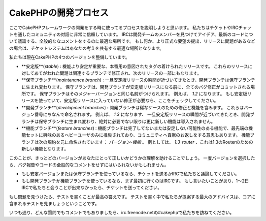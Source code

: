 CakePHPの開発プロセス
#####################

ここでCakePHPフレームワークの開発をする時に使ってるプロセスを説明しようと思います。
私たちはチケットやIRCチャットを通したコミュニティの対話に非常に信頼しています。
IRCは開発チームのメンバーを見つけてアイデア、最新のコードについて議論する、全般的ななコメントをするのに最適な場所です。
もし何か、より正式な要望の提出、リリースに問題があるなどの場合は、チケットシステムはあなたの考えを共有する最適な場所となります。

私たちは現在CakePHPの4つのバージョンを整備しています。

-  **安定版**(*stable*) : 機能より安定が重要な、本番用の意図されたタグの着けられたリリースです。
   これらのリリースに対してあてがわれた問題は関連するブランチで修正され、次のリリースの一部にもなります。
-  **保守ブランチ**(*maintenance branch*) : 一旦安定版リリースの瞬間が近づいてきたとき、開発ブランチは保守ブランチに生まれ変わります。
   保守ブランチは、開発ブランチが安定版リリースになる前に、全てのバグ修正がコミットされる場所です。
   保守ブランチはそのメジャーバージョンと同じ名前がつけられます。
   例えば、 *1.2* になります。
   もし安定板リリースを使っていて、安定版リリースに入っていない修正が必要なら、ここをチェックしてください。
-  **開発ブランチ**(*development branches*) : 開発ブランチは稀なケースのための修正と機能を含みます。
   これらはバージョン番号にちなんで命名されます。
   例えば、 *1.3* になります、
   一旦安定版リリースの瞬間が近づいてきたとき、開発ブランチは保守ブランチに生まれ変わり、絶対に必要でない限りは更に新しい機能は導入されません。
-  **機能ブランチ**(*feature branches*) : 機能ブランチは完了してないまたは安定しない可能性のある機能で、最先端の機能セットに興味のあるへビーユーザのみに推奨されており、コミュニティへ貢献のお返しをする意思もあります。
   機能ブランチは次の規約を元に命名されています： *バージョン-機能* 。
   例としては、 *1.3-router* 、これは1.3のRouterのための新しい機能となります。

このことが、きっとどのバージョンがあなたにとって正しいかどうかの理解を助けることでしょう。
一度バージョンを選択したら、バグ報告やコードの全般的なコメントをせずにはいられないかもしれません。

-  もし安定バージョンまたは保守ブランチを使っているなら、チケットを送るかIRCで私たちと議論してください。
-  もし開発ブランチか機能ブランチを使っているなら、まず最初に行くのはIRCです。
   もし言いたいことがあり、1～2日IRCで私たちと会うことが出来なかったら、チケットを送ってください。

もし問題を見つけたら、テストを書くことが最高の答えです。
テストを書く中で私たちが提案する最大のアドバイスは、コアに含まれるテストを見ましょうということです。

いつも通り、どんな質問でもコメントでもありましたら、irc.freenode.netの#cakephpで私たちを訪ねてください。
